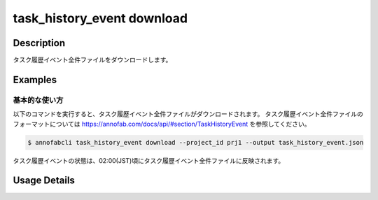 ==========================================
task_history_event download
==========================================

Description
=================================
タスク履歴イベント全件ファイルをダウンロードします。



Examples
=================================


基本的な使い方
--------------------------

以下のコマンドを実行すると、タスク履歴イベント全件ファイルがダウンロードされます。
タスク履歴イベント全件ファイルのフォーマットについては https://annofab.com/docs/api/#section/TaskHistoryEvent を参照してください。

.. code-block::

    $ annofabcli task_history_event download --project_id prj1 --output task_history_event.json

タスク履歴イベントの状態は、02:00(JST)頃にタスク履歴イベント全件ファイルに反映されます。



Usage Details
=================================

.. argparse::
    :ref: annofabcli.task_history_event.download_task_history_event_json.add_parser
    :prog: annofabcli task_history_event download
    :nosubcommands:
    :nodefaultconst:


